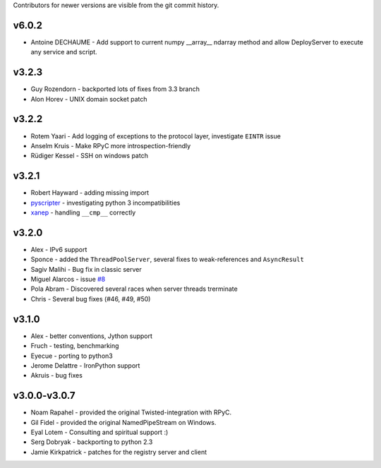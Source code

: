 Contributors for newer versions are visible from the git commit history.

v6.0.2
^^^^^^
* Antoine DECHAUME - Add support to current numpy __array__ ndarray method and allow DeployServer to execute any service and script.

v3.2.3
^^^^^^
* Guy Rozendorn - backported lots of fixes from 3.3 branch
* Alon Horev - UNIX domain socket patch

v3.2.2
^^^^^^
* Rotem Yaari - Add logging of exceptions to the protocol layer, investigate ``EINTR`` issue
* Anselm Kruis - Make RPyC more introspection-friendly
* Rüdiger Kessel - SSH on windows patch

v3.2.1
^^^^^^
* Robert Hayward - adding missing import
* `pyscripter <https://github.com/pyscripter>`_ - investigating python 3 incompatibilities
* `xanep <https://github.com/xanep>`_ - handling ``__cmp__`` correctly

v3.2.0
^^^^^^
* Alex - IPv6 support
* Sponce - added the ``ThreadPoolServer``, several fixes to weak-references and 
  ``AsyncResult``
* Sagiv Malihi - Bug fix in classic server
* Miguel Alarcos - issue `#8 <https://github.com/tomerfiliba-org/rpyc/issues/8>`_
* Pola Abram - Discovered several races when server threads trerminate
* Chris - Several bug fixes (#46, #49, #50)

v3.1.0
^^^^^^
* Alex - better conventions, Jython support
* Fruch - testing, benchmarking
* Eyecue - porting to python3
* Jerome Delattre - IronPython support
* Akruis - bug fixes

v3.0.0-v3.0.7
^^^^^^^^^^^^^
* Noam Rapahel - provided the original Twisted-integration with RPyC.
* Gil Fidel - provided the original NamedPipeStream on Windows.
* Eyal Lotem - Consulting and spiritual support :)
* Serg Dobryak - backporting to python 2.3
* Jamie Kirkpatrick - patches for the registry server and client
